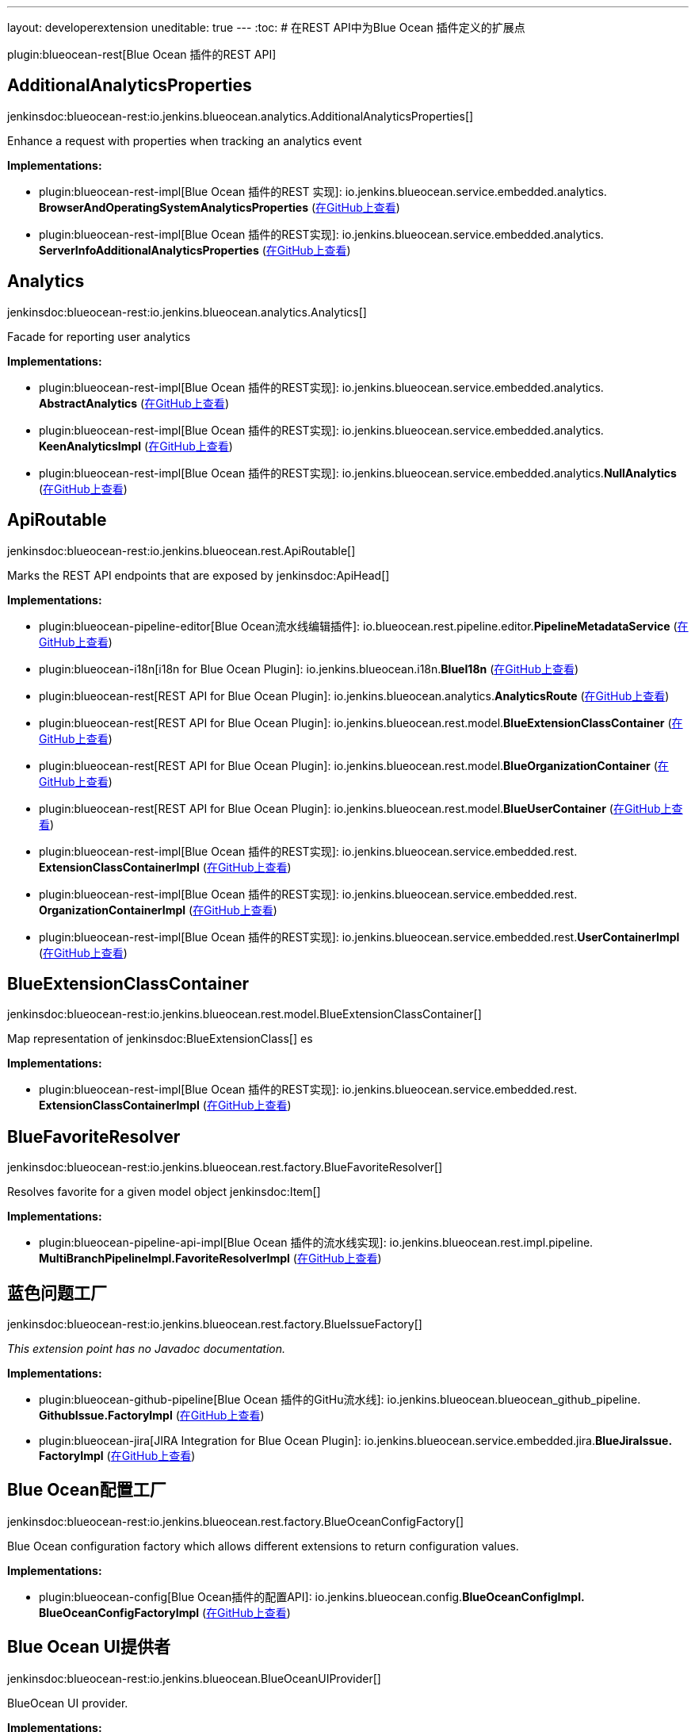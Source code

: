 ---
layout: developerextension
uneditable: true
---
:toc:
# 在REST API中为Blue Ocean 插件定义的扩展点

plugin:blueocean-rest[Blue Ocean 插件的REST API]

## AdditionalAnalyticsProperties
+jenkinsdoc:blueocean-rest:io.jenkins.blueocean.analytics.AdditionalAnalyticsProperties[]+

+++ Enhance a request with properties when tracking an analytics event+++


**Implementations:**

* plugin:blueocean-rest-impl[Blue Ocean 插件的REST 实现]: io.+++<wbr/>+++jenkins.+++<wbr/>+++blueocean.+++<wbr/>+++service.+++<wbr/>+++embedded.+++<wbr/>+++analytics.+++<wbr/>+++**BrowserAndOperatingSystemAnalyticsProperties** (link:https://github.com/jenkinsci/blueocean-plugin/search?q=BrowserAndOperatingSystemAnalyticsProperties&type=Code[在GitHub上查看])
* plugin:blueocean-rest-impl[Blue Ocean 插件的REST实现]: io.+++<wbr/>+++jenkins.+++<wbr/>+++blueocean.+++<wbr/>+++service.+++<wbr/>+++embedded.+++<wbr/>+++analytics.+++<wbr/>+++**ServerInfoAdditionalAnalyticsProperties** (link:https://github.com/jenkinsci/blueocean-plugin/search?q=ServerInfoAdditionalAnalyticsProperties&type=Code[在GitHub上查看])


## Analytics
+jenkinsdoc:blueocean-rest:io.jenkins.blueocean.analytics.Analytics[]+

+++ Facade for reporting user analytics+++


**Implementations:**

* plugin:blueocean-rest-impl[Blue Ocean 插件的REST实现]: io.+++<wbr/>+++jenkins.+++<wbr/>+++blueocean.+++<wbr/>+++service.+++<wbr/>+++embedded.+++<wbr/>+++analytics.+++<wbr/>+++**AbstractAnalytics** (link:https://github.com/jenkinsci/blueocean-plugin/search?q=AbstractAnalytics&type=Code[在GitHub上查看])
* plugin:blueocean-rest-impl[Blue Ocean 插件的REST实现]: io.+++<wbr/>+++jenkins.+++<wbr/>+++blueocean.+++<wbr/>+++service.+++<wbr/>+++embedded.+++<wbr/>+++analytics.+++<wbr/>+++**KeenAnalyticsImpl** (link:https://github.com/jenkinsci/blueocean-plugin/search?q=KeenAnalyticsImpl&type=Code[在GitHub上查看])
* plugin:blueocean-rest-impl[Blue Ocean 插件的REST实现]: io.+++<wbr/>+++jenkins.+++<wbr/>+++blueocean.+++<wbr/>+++service.+++<wbr/>+++embedded.+++<wbr/>+++analytics.+++<wbr/>+++**NullAnalytics** (link:https://github.com/jenkinsci/blueocean-plugin/search?q=NullAnalytics&type=Code[在GitHub上查看])


## ApiRoutable
+jenkinsdoc:blueocean-rest:io.jenkins.blueocean.rest.ApiRoutable[]+

+++ Marks the REST API endpoints that are exposed by+++ jenkinsdoc:ApiHead[] ++++++


**Implementations:**

* plugin:blueocean-pipeline-editor[Blue Ocean流水线编辑插件]: io.+++<wbr/>+++blueocean.+++<wbr/>+++rest.+++<wbr/>+++pipeline.+++<wbr/>+++editor.+++<wbr/>+++**PipelineMetadataService** (link:https://github.com/jenkinsci/blueocean-plugin/search?q=PipelineMetadataService&type=Code[在GitHub上查看])
* plugin:blueocean-i18n[i18n for Blue Ocean Plugin]: io.+++<wbr/>+++jenkins.+++<wbr/>+++blueocean.+++<wbr/>+++i18n.+++<wbr/>+++**BlueI18n** (link:https://github.com/jenkinsci/blueocean-plugin/search?q=BlueI18n&type=Code[在GitHub上查看])
* plugin:blueocean-rest[REST API for Blue Ocean Plugin]: io.+++<wbr/>+++jenkins.+++<wbr/>+++blueocean.+++<wbr/>+++analytics.+++<wbr/>+++**AnalyticsRoute** (link:https://github.com/jenkinsci/blueocean-plugin/search?q=AnalyticsRoute&type=Code[在GitHub上查看])
* plugin:blueocean-rest[REST API for Blue Ocean Plugin]: io.+++<wbr/>+++jenkins.+++<wbr/>+++blueocean.+++<wbr/>+++rest.+++<wbr/>+++model.+++<wbr/>+++**BlueExtensionClassContainer** (link:https://github.com/jenkinsci/blueocean-plugin/search?q=BlueExtensionClassContainer&type=Code[在GitHub上查看])
* plugin:blueocean-rest[REST API for Blue Ocean Plugin]: io.+++<wbr/>+++jenkins.+++<wbr/>+++blueocean.+++<wbr/>+++rest.+++<wbr/>+++model.+++<wbr/>+++**BlueOrganizationContainer** (link:https://github.com/jenkinsci/blueocean-plugin/search?q=BlueOrganizationContainer&type=Code[在GitHub上查看])
* plugin:blueocean-rest[REST API for Blue Ocean Plugin]: io.+++<wbr/>+++jenkins.+++<wbr/>+++blueocean.+++<wbr/>+++rest.+++<wbr/>+++model.+++<wbr/>+++**BlueUserContainer** (link:https://github.com/jenkinsci/blueocean-plugin/search?q=BlueUserContainer&type=Code[在GitHub上查看])
* plugin:blueocean-rest-impl[Blue Ocean 插件的REST实现]: io.+++<wbr/>+++jenkins.+++<wbr/>+++blueocean.+++<wbr/>+++service.+++<wbr/>+++embedded.+++<wbr/>+++rest.+++<wbr/>+++**ExtensionClassContainerImpl** (link:https://github.com/jenkinsci/blueocean-plugin/search?q=ExtensionClassContainerImpl&type=Code[在GitHub上查看])
* plugin:blueocean-rest-impl[Blue Ocean 插件的REST实现]: io.+++<wbr/>+++jenkins.+++<wbr/>+++blueocean.+++<wbr/>+++service.+++<wbr/>+++embedded.+++<wbr/>+++rest.+++<wbr/>+++**OrganizationContainerImpl** (link:https://github.com/jenkinsci/blueocean-plugin/search?q=OrganizationContainerImpl&type=Code[在GitHub上查看])
* plugin:blueocean-rest-impl[Blue Ocean 插件的REST实现]: io.+++<wbr/>+++jenkins.+++<wbr/>+++blueocean.+++<wbr/>+++service.+++<wbr/>+++embedded.+++<wbr/>+++rest.+++<wbr/>+++**UserContainerImpl** (link:https://github.com/jenkinsci/blueocean-plugin/search?q=UserContainerImpl&type=Code[在GitHub上查看])


## BlueExtensionClassContainer
+jenkinsdoc:blueocean-rest:io.jenkins.blueocean.rest.model.BlueExtensionClassContainer[]+

+++ Map representation of+++ jenkinsdoc:BlueExtensionClass[] +++es+++


**Implementations:**

* plugin:blueocean-rest-impl[Blue Ocean 插件的REST实现]: io.+++<wbr/>+++jenkins.+++<wbr/>+++blueocean.+++<wbr/>+++service.+++<wbr/>+++embedded.+++<wbr/>+++rest.+++<wbr/>+++**ExtensionClassContainerImpl** (link:https://github.com/jenkinsci/blueocean-plugin/search?q=ExtensionClassContainerImpl&type=Code[在GitHub上查看])


## BlueFavoriteResolver
+jenkinsdoc:blueocean-rest:io.jenkins.blueocean.rest.factory.BlueFavoriteResolver[]+

+++ Resolves favorite for a given model object+++ jenkinsdoc:Item[] ++++++


**Implementations:**

* plugin:blueocean-pipeline-api-impl[Blue Ocean 插件的流水线实现]: io.+++<wbr/>+++jenkins.+++<wbr/>+++blueocean.+++<wbr/>+++rest.+++<wbr/>+++impl.+++<wbr/>+++pipeline.+++<wbr/>+++**MultiBranchPipelineImpl.+++<wbr/>+++FavoriteResolverImpl** (link:https://github.com/jenkinsci/blueocean-plugin/search?q=MultiBranchPipelineImpl.FavoriteResolverImpl&type=Code[在GitHub上查看])


## 蓝色问题工厂
+jenkinsdoc:blueocean-rest:io.jenkins.blueocean.rest.factory.BlueIssueFactory[]+

_This extension point has no Javadoc documentation._

**Implementations:**

* plugin:blueocean-github-pipeline[Blue Ocean 插件的GitHu流水线]: io.+++<wbr/>+++jenkins.+++<wbr/>+++blueocean.+++<wbr/>+++blueocean_github_pipeline.+++<wbr/>+++**GithubIssue.+++<wbr/>+++FactoryImpl** (link:https://github.com/jenkinsci/blueocean-plugin/search?q=GithubIssue.FactoryImpl&type=Code[在GitHub上查看])
* plugin:blueocean-jira[JIRA Integration for Blue Ocean Plugin]: io.+++<wbr/>+++jenkins.+++<wbr/>+++blueocean.+++<wbr/>+++service.+++<wbr/>+++embedded.+++<wbr/>+++jira.+++<wbr/>+++**BlueJiraIssue.+++<wbr/>+++FactoryImpl** (link:https://github.com/jenkinsci/blueocean-plugin/search?q=BlueJiraIssue.FactoryImpl&type=Code[在GitHub上查看])


## Blue Ocean配置工厂
+jenkinsdoc:blueocean-rest:io.jenkins.blueocean.rest.factory.BlueOceanConfigFactory[]+

+++ Blue Ocean configuration factory which allows different extensions to return configuration values.+++


**Implementations:**

* plugin:blueocean-config[Blue Ocean插件的配置API]: io.+++<wbr/>+++jenkins.+++<wbr/>+++blueocean.+++<wbr/>+++config.+++<wbr/>+++**BlueOceanConfigImpl.+++<wbr/>+++BlueOceanConfigFactoryImpl** (link:https://github.com/jenkinsci/blueocean-plugin/search?q=BlueOceanConfigImpl.BlueOceanConfigFactoryImpl&type=Code[在GitHub上查看])


## Blue Ocean UI提供者
+jenkinsdoc:blueocean-rest:io.jenkins.blueocean.BlueOceanUIProvider[]+

+++ BlueOcean UI provider.+++


**Implementations:**

* plugin:blueocean-rest-impl[Blue Ocean 插件的REST实现]: io.+++<wbr/>+++jenkins.+++<wbr/>+++blueocean.+++<wbr/>+++service.+++<wbr/>+++embedded.+++<wbr/>+++**BlueOceanRootAction.+++<wbr/>+++BlueOceanUIProviderImpl** (link:https://github.com/jenkinsci/blueocean-plugin/search?q=BlueOceanRootAction.BlueOceanUIProviderImpl&type=Code[在GitHub上查看])


## Blue Ocean Url映射
+jenkinsdoc:blueocean-rest:io.jenkins.blueocean.rest.factory.BlueOceanUrlMapper[]+

+++ Maps Jenkins+++ jenkinsdoc:ModelObject[] +++to BlueOcean front end URL+++


**Implementations:**

* plugin:blueocean-rest-impl[Blue Ocean 插件的REST实现]: io.+++<wbr/>+++jenkins.+++<wbr/>+++blueocean.+++<wbr/>+++service.+++<wbr/>+++embedded.+++<wbr/>+++**BlueOceanUrlMapperImpl** (link:https://github.com/jenkinsci/blueocean-plugin/search?q=BlueOceanUrlMapperImpl&type=Code[在GitHub上查看])


## Blue Ocean Url对象工厂
+jenkinsdoc:blueocean-rest:io.jenkins.blueocean.rest.factory.BlueOceanUrlObjectFactory[]+

++++++ jenkinsdoc:hudson.ExtensionPoint[] +++to provide+++ jenkinsdoc:BlueOceanUrlObject[] +++for Jenkins model object+++


**Implementations:**

* plugin:blueocean-rest-impl[Blue Ocean 插件的REST实现]: io.+++<wbr/>+++jenkins.+++<wbr/>+++blueocean.+++<wbr/>+++service.+++<wbr/>+++embedded.+++<wbr/>+++**BlueOceanUrlObjectFactoryImpl** (link:https://github.com/jenkinsci/blueocean-plugin/search?q=BlueOceanUrlObjectFactoryImpl&type=Code[在GitHub上查看])


## BlueOrganizationContainer
+jenkinsdoc:blueocean-rest:io.jenkins.blueocean.rest.model.BlueOrganizationContainer[]+

+++ Container of BlueOcean+++ jenkinsdoc:BlueOrganization[] +++s+++


**Implementations:**

* plugin:blueocean-rest-impl[Blue Ocean 插件的REST实现]: io.+++<wbr/>+++jenkins.+++<wbr/>+++blueocean.+++<wbr/>+++service.+++<wbr/>+++embedded.+++<wbr/>+++rest.+++<wbr/>+++**OrganizationContainerImpl** (link:https://github.com/jenkinsci/blueocean-plugin/search?q=OrganizationContainerImpl&type=Code[在GitHub上查看])


## 蓝色流水线工厂
+jenkinsdoc:blueocean-rest:io.jenkins.blueocean.rest.factory.BluePipelineFactory[]+

+++ Factory that gives instance of+++ jenkinsdoc:BluePipeline[] ++++++


**Implementations:**

* plugin:blueocean-github-pipeline[Blue Ocean 插件的GitHub流水线]: io.+++<wbr/>+++jenkins.+++<wbr/>+++blueocean.+++<wbr/>+++blueocean_github_pipeline.+++<wbr/>+++**GithubOrganizationFolder.+++<wbr/>+++OrganizationFolderFactoryImpl** (link:https://github.com/jenkinsci/blueocean-plugin/search?q=GithubOrganizationFolder.OrganizationFolderFactoryImpl&type=Code[在GitHub上查看])
* plugin:blueocean-pipeline-api-impl[Blue Ocean 插件的流水线实现]: io.+++<wbr/>+++jenkins.+++<wbr/>+++blueocean.+++<wbr/>+++rest.+++<wbr/>+++impl.+++<wbr/>+++pipeline.+++<wbr/>+++**BranchImpl.+++<wbr/>+++PipelineFactoryImpl** (link:https://github.com/jenkinsci/blueocean-plugin/search?q=BranchImpl.PipelineFactoryImpl&type=Code[在GitHub上查看])
* plugin:blueocean-pipeline-api-impl[Blue Ocean 插件的流水线实现]: io.+++<wbr/>+++jenkins.+++<wbr/>+++blueocean.+++<wbr/>+++rest.+++<wbr/>+++impl.+++<wbr/>+++pipeline.+++<wbr/>+++**MatrixProjectImpl.+++<wbr/>+++PipelineFactoryImpl** (link:https://github.com/jenkinsci/blueocean-plugin/search?q=MatrixProjectImpl.PipelineFactoryImpl&type=Code[在GitHub上查看])
* plugin:blueocean-pipeline-api-impl[Blue Ocean 插件的流水线实现]: io.+++<wbr/>+++jenkins.+++<wbr/>+++blueocean.+++<wbr/>+++rest.+++<wbr/>+++impl.+++<wbr/>+++pipeline.+++<wbr/>+++**MultiBranchPipelineImpl.+++<wbr/>+++PipelineFactoryImpl** (link:https://github.com/jenkinsci/blueocean-plugin/search?q=MultiBranchPipelineImpl.PipelineFactoryImpl&type=Code[在GitHub上查看])
* plugin:blueocean-pipeline-api-impl[Blue Ocean 插件的流水线实现]: io.+++<wbr/>+++jenkins.+++<wbr/>+++blueocean.+++<wbr/>+++rest.+++<wbr/>+++impl.+++<wbr/>+++pipeline.+++<wbr/>+++**OrganizationFolderPipelineImpl.+++<wbr/>+++OrganizationFolderFactory** (link:https://github.com/jenkinsci/blueocean-plugin/search?q=OrganizationFolderPipelineImpl.OrganizationFolderFactory&type=Code[在GitHub上查看])
* plugin:blueocean-pipeline-api-impl[Blue Ocean 插件的流水线实现]: io.+++<wbr/>+++jenkins.+++<wbr/>+++blueocean.+++<wbr/>+++rest.+++<wbr/>+++impl.+++<wbr/>+++pipeline.+++<wbr/>+++**PipelineImpl.+++<wbr/>+++PipelineFactoryImpl** (link:https://github.com/jenkinsci/blueocean-plugin/search?q=PipelineImpl.PipelineFactoryImpl&type=Code[在GitHub上查看])
* plugin:blueocean-rest-impl[Blue Ocean 插件的REST实现]: io.+++<wbr/>+++jenkins.+++<wbr/>+++blueocean.+++<wbr/>+++service.+++<wbr/>+++embedded.+++<wbr/>+++rest.+++<wbr/>+++**AbstractPipelineImpl.+++<wbr/>+++PipelineFactoryImpl** (link:https://github.com/jenkinsci/blueocean-plugin/search?q=AbstractPipelineImpl.PipelineFactoryImpl&type=Code[在GitHub上查看])
* plugin:blueocean-rest-impl[Blue Ocean 插件的REST实现]: io.+++<wbr/>+++jenkins.+++<wbr/>+++blueocean.+++<wbr/>+++service.+++<wbr/>+++embedded.+++<wbr/>+++rest.+++<wbr/>+++**FreeStylePipeline.+++<wbr/>+++FactoryImpl** (link:https://github.com/jenkinsci/blueocean-plugin/search?q=FreeStylePipeline.FactoryImpl&type=Code[在GitHub上查看])
* plugin:blueocean-rest-impl[Blue Ocean 插件的REST实现]: io.+++<wbr/>+++jenkins.+++<wbr/>+++blueocean.+++<wbr/>+++service.+++<wbr/>+++embedded.+++<wbr/>+++rest.+++<wbr/>+++**PipelineFolderImpl.+++<wbr/>+++PipelineFactoryImpl** (link:https://github.com/jenkinsci/blueocean-plugin/search?q=PipelineFolderImpl.PipelineFactoryImpl&type=Code[在GitHub上查看])


## 蓝色运行工厂
+jenkinsdoc:blueocean-rest:io.jenkins.blueocean.rest.factory.BlueRunFactory[]+

+++ Factory that gives instance of+++ jenkinsdoc:BlueRun[] ++++++


**Implementations:**

* plugin:blueocean-pipeline-api-impl[Blue Ocean 插件的流水线实现]: io.+++<wbr/>+++jenkins.+++<wbr/>+++blueocean.+++<wbr/>+++rest.+++<wbr/>+++impl.+++<wbr/>+++pipeline.+++<wbr/>+++**PipelineRunImpl.+++<wbr/>+++FactoryImpl** (link:https://github.com/jenkinsci/blueocean-plugin/search?q=PipelineRunImpl.FactoryImpl&type=Code[在GitHub上查看])
* plugin:blueocean-rest-impl[Blue Ocean 插件的REST实现]: io.+++<wbr/>+++jenkins.+++<wbr/>+++blueocean.+++<wbr/>+++service.+++<wbr/>+++embedded.+++<wbr/>+++rest.+++<wbr/>+++**DefaultRunImpl.+++<wbr/>+++FactoryImpl** (link:https://github.com/jenkinsci/blueocean-plugin/search?q=DefaultRunImpl.FactoryImpl&type=Code[在GitHub上查看])
* plugin:blueocean-rest-impl[Blue Ocean 插件的REST实现]: io.+++<wbr/>+++jenkins.+++<wbr/>+++blueocean.+++<wbr/>+++service.+++<wbr/>+++embedded.+++<wbr/>+++rest.+++<wbr/>+++**FreeStyleRunImpl.+++<wbr/>+++FactoryImpl** (link:https://github.com/jenkinsci/blueocean-plugin/search?q=FreeStyleRunImpl.FactoryImpl&type=Code[在GitHub上查看])


## 蓝色测试结果工厂
+jenkinsdoc:blueocean-rest:io.jenkins.blueocean.rest.factory.BlueTestResultFactory[]+

_This extension point has no Javadoc documentation._

**Implementations:**

* plugin:blueocean-rest-impl[Blue Ocean 插件的REST实现]: io.+++<wbr/>+++jenkins.+++<wbr/>+++blueocean.+++<wbr/>+++service.+++<wbr/>+++embedded.+++<wbr/>+++rest.+++<wbr/>+++junit.+++<wbr/>+++**BlueJUnitTestResult.+++<wbr/>+++FactoryImpl** (link:https://github.com/jenkinsci/blueocean-plugin/search?q=BlueJUnitTestResult.FactoryImpl&type=Code[在GitHub上查看])


## BlueTrendFactory
+jenkinsdoc:blueocean-rest:io.jenkins.blueocean.rest.factory.BlueTrendFactory[]+

+++ Allows extensions to attach+++ jenkinsdoc:BlueTrend[] +++data to a+++ jenkinsdoc:BluePipeline[] +++for reports and visualization.+++


**Implementations:**

* plugin:blueocean-pipeline-api-impl[Blue Ocean 插件的流水线实现]: io.+++<wbr/>+++jenkins.+++<wbr/>+++blueocean.+++<wbr/>+++rest.+++<wbr/>+++impl.+++<wbr/>+++pipeline.+++<wbr/>+++**StageDurationTrend.+++<wbr/>+++FactoryImpl** (link:https://github.com/jenkinsci/blueocean-plugin/search?q=StageDurationTrend.FactoryImpl&type=Code[在GitHub上查看])
* plugin:blueocean-rest-impl[Blue Ocean 插件的REST实现]: io.+++<wbr/>+++jenkins.+++<wbr/>+++blueocean.+++<wbr/>+++service.+++<wbr/>+++embedded.+++<wbr/>+++rest.+++<wbr/>+++junit.+++<wbr/>+++**BlueJUnitTrend.+++<wbr/>+++FactoryImpl** (link:https://github.com/jenkinsci/blueocean-plugin/search?q=BlueJUnitTrend.FactoryImpl&type=Code[在GitHub上查看])


## 蓝色用户容器
+jenkinsdoc:blueocean-rest:io.jenkins.blueocean.rest.model.BlueUserContainer[]+

+++ User API.+++


**Implementations:**

* plugin:blueocean-rest-impl[Blue Ocean 插件的REST实现]: io.+++<wbr/>+++jenkins.+++<wbr/>+++blueocean.+++<wbr/>+++service.+++<wbr/>+++embedded.+++<wbr/>+++rest.+++<wbr/>+++**UserContainerImpl** (link:https://github.com/jenkinsci/blueocean-plugin/search?q=UserContainerImpl&type=Code[在GitHub上查看])


## 链接解析器
+jenkinsdoc:blueocean-rest:io.jenkins.blueocean.rest.hal.LinkResolver[]+

_This extension point has no Javadoc documentation._

**Implementations:**

* plugin:blueocean-pipeline-api-impl[Blue Ocean 插件的流水线实现]: io.+++<wbr/>+++jenkins.+++<wbr/>+++blueocean.+++<wbr/>+++rest.+++<wbr/>+++impl.+++<wbr/>+++pipeline.+++<wbr/>+++**LinkResolverImpl** (link:https://github.com/jenkinsci/blueocean-plugin/search?q=LinkResolverImpl&type=Code[在GitHub上查看])
* plugin:blueocean-rest-impl[Blue Ocean 插件的REST实现]: io.+++<wbr/>+++jenkins.+++<wbr/>+++blueocean.+++<wbr/>+++service.+++<wbr/>+++embedded.+++<wbr/>+++**LinkResolverImpl** (link:https://github.com/jenkinsci/blueocean-plugin/search?q=LinkResolverImpl&type=Code[在GitHub上查看])


## 全方位搜索
+jenkinsdoc:blueocean-rest:io.jenkins.blueocean.rest.OmniSearch[]+

+++ Extension point to contribute the search capability+++


**Implementations:**

* plugin:blueocean-pipeline-api-impl[Blue Ocean 插件的流水线实现]: io.+++<wbr/>+++jenkins.+++<wbr/>+++blueocean.+++<wbr/>+++rest.+++<wbr/>+++impl.+++<wbr/>+++pipeline.+++<wbr/>+++credential.+++<wbr/>+++**CredentialSearch** (link:https://github.com/jenkinsci/blueocean-plugin/search?q=CredentialSearch&type=Code[在GitHub上查看])
* plugin:blueocean-rest-impl[Blue Ocean 插件的REST实现]: io.+++<wbr/>+++jenkins.+++<wbr/>+++blueocean.+++<wbr/>+++service.+++<wbr/>+++embedded.+++<wbr/>+++rest.+++<wbr/>+++**PipelineSearch** (link:https://github.com/jenkinsci/blueocean-plugin/search?q=PipelineSearch&type=Code[在GitHub上查看])
* plugin:blueocean-rest-impl[Blue Ocean 插件的REST实现]: io.+++<wbr/>+++jenkins.+++<wbr/>+++blueocean.+++<wbr/>+++service.+++<wbr/>+++embedded.+++<wbr/>+++rest.+++<wbr/>+++**RunSearch** (link:https://github.com/jenkinsci/blueocean-plugin/search?q=RunSearch&type=Code[在GitHub上查看])
* plugin:blueocean-rest-impl[Blue Ocean 插件的REST实现]: io.+++<wbr/>+++jenkins.+++<wbr/>+++blueocean.+++<wbr/>+++service.+++<wbr/>+++embedded.+++<wbr/>+++rest.+++<wbr/>+++**UserSearch** (link:https://github.com/jenkinsci/blueocean-plugin/search?q=UserSearch&type=Code[在GitHub上查看])


## 组织工厂
+jenkinsdoc:blueocean-rest:io.jenkins.blueocean.rest.factory.organization.OrganizationFactory[]+

+++ Maps BlueOcean organization and+++ jenkinsdoc:ItemGroup[] +++s.+++


**Implementations:**

* plugin:blueocean-rest-impl[Blue Ocean 插件的REST实现]: io.+++<wbr/>+++jenkins.+++<wbr/>+++blueocean.+++<wbr/>+++service.+++<wbr/>+++embedded.+++<wbr/>+++**OrganizationFactoryImpl** (link:https://github.com/jenkinsci/blueocean-plugin/search?q=OrganizationFactoryImpl&type=Code[在GitHub上查看])


## 组织路线
+jenkinsdoc:blueocean-rest:io.jenkins.blueocean.rest.OrganizationRoute[]+

+++ Route contributing to+++ jenkinsdoc:io.jenkins.blueocean.rest.model.BlueOrganization[] +++: url path /organization/:id/:organizationRoute.urlName()+++


**Implementations:**

* plugin:blueocean-executor-info[Blue Ocean 执行者信息插件]: io.+++<wbr/>+++jenkins.+++<wbr/>+++blueocean.+++<wbr/>+++executor.+++<wbr/>+++**Computers** 
* plugin:blueocean-pipeline-api-impl[Blue Ocean 插件的流水线实现]: io.+++<wbr/>+++jenkins.+++<wbr/>+++blueocean.+++<wbr/>+++rest.+++<wbr/>+++impl.+++<wbr/>+++pipeline.+++<wbr/>+++credential.+++<wbr/>+++**CredentialContainer** (link:https://github.com/jenkinsci/blueocean-plugin/search?q=CredentialContainer&type=Code[在GitHub上查看])
* plugin:blueocean-pipeline-api-impl[Blue Ocean 插件的流水线实现]: io.+++<wbr/>+++jenkins.+++<wbr/>+++blueocean.+++<wbr/>+++rest.+++<wbr/>+++impl.+++<wbr/>+++pipeline.+++<wbr/>+++scm.+++<wbr/>+++**ScmContainer** (link:https://github.com/jenkinsci/blueocean-plugin/search?q=ScmContainer&type=Code[在GitHub上查看])


## RootRoutable
+jenkinsdoc:blueocean-rest:io.jenkins.blueocean.RootRoutable[]+

+++ Additional+++ jenkinsdoc:Routable[] +++s that augment+++ jenkinsdoc:BlueOceanUIProvider#getUrlBasePrefix()[] +++root object.+++


**Implementations:**

* plugin:blueocean-git-pipeline[Blue Ocean 插件的Git流水线]: io.+++<wbr/>+++jenkins.+++<wbr/>+++blueocean.+++<wbr/>+++blueocean_git_pipeline.+++<wbr/>+++**RepositoryCloneProgressEndpoint** (link:https://github.com/jenkinsci/blueocean-plugin/search?q=RepositoryCloneProgressEndpoint&type=Code[在GitHub上查看])
* plugin:blueocean-rest[REST API for Blue Ocean Plugin]: io.+++<wbr/>+++jenkins.+++<wbr/>+++blueocean.+++<wbr/>+++rest.+++<wbr/>+++**ApiHead** (link:https://github.com/jenkinsci/blueocean-plugin/search?q=ApiHead&type=Code[在GitHub上查看])


## 用户路线
+jenkinsdoc:blueocean-rest:io.jenkins.blueocean.rest.UserRoute[]+

+++ Route contributing to+++ jenkinsdoc:io.jenkins.blueocean.rest.model.BlueUser[] +++: url path /organization/:id/users/:user/:userRoute.urlName()+++


**Implementations:**

* plugin:blueocean-git-pipeline[Blue Ocean 插件的Git流水线]: io.+++<wbr/>+++jenkins.+++<wbr/>+++blueocean.+++<wbr/>+++ssh.+++<wbr/>+++**UserPublicKeyRoute** (link:https://github.com/jenkinsci/blueocean-plugin/search?q=UserPublicKeyRoute&type=Code[在GitHub上查看])


